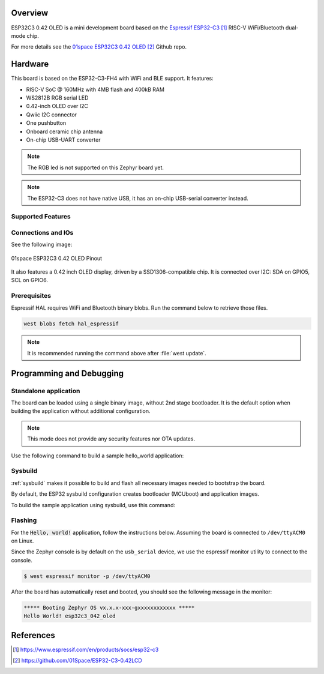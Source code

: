 .. zephyr:board:: esp32c3_042_oled

Overview
********

ESP32C3 0.42 OLED is a mini development board based on the `Espressif ESP32-C3`_
RISC-V WiFi/Bluetooth dual-mode chip.

For more details see the `01space ESP32C3 0.42 OLED`_ Github repo.

Hardware
********

This board is based on the ESP32-C3-FH4 with WiFi and BLE support.
It features:

* RISC-V SoC @ 160MHz with 4MB flash and 400kB RAM
* WS2812B RGB serial LED
* 0.42-inch OLED over I2C
* Qwiic I2C connector
* One pushbutton
* Onboard ceramic chip antenna
* On-chip USB-UART converter

.. note::

   The RGB led is not supported on this Zephyr board yet.

.. note::

   The ESP32-C3 does not have native USB, it has an on-chip USB-serial converter
   instead.

Supported Features
==================

.. zephyr:board-supported-hw::

Connections and IOs
===================

See the following image:

.. figure:: img/esp32c3_042_oled_pinout.webp
   :align: center
   :alt: 01space ESP32C3 0.42 OLED Pinout

   01space ESP32C3 0.42 OLED Pinout

It also features a 0.42 inch OLED display, driven by a SSD1306-compatible chip.
It is connected over I2C: SDA on GPIO5, SCL on GPIO6.

Prerequisites
=============

Espressif HAL requires WiFi and Bluetooth binary blobs. Run the command below to
retrieve those files.

.. code-block:: console

   west blobs fetch hal_espressif

.. note::

   It is recommended running the command above after :file:`west update`.

Programming and Debugging
*************************

.. zephyr:board-supported-runners::

Standalone application
======================

The board can be loaded using a single binary image, without 2nd stage bootloader.
It is the default option when building the application without additional configuration.

.. note::

   This mode does not provide any security features nor OTA updates.

Use the following command to build a sample hello_world application:

.. zephyr-app-commands::
   :zephyr-app: samples/hello_world
   :board: esp32c3_042_oled
   :goals: build

Sysbuild
========

:ref:`sysbuild` makes it possible to build and flash all necessary images needed to
bootstrap the board.

By default, the ESP32 sysbuild configuration creates bootloader (MCUboot) and
application images.

To build the sample application using sysbuild, use this command:

.. zephyr-app-commands::
   :tool: west
   :zephyr-app: samples/hello_world
   :board: esp32c3_042_oled
   :goals: build
   :west-args: --sysbuild
   :compact:

Flashing
========

For the :code:`Hello, world!` application, follow the instructions below.
Assuming the board is connected to ``/dev/ttyACM0`` on Linux.

.. zephyr-app-commands::
   :zephyr-app: samples/hello_world
   :board: esp32c3_042_oled
   :goals: flash
   :flash-args: --esp-device /dev/ttyACM0

Since the Zephyr console is by default on the ``usb_serial`` device, we use
the espressif monitor utility to connect to the console.

.. code-block:: console

   $ west espressif monitor -p /dev/ttyACM0

After the board has automatically reset and booted, you should see the following
message in the monitor:

.. code-block:: console

   ***** Booting Zephyr OS vx.x.x-xxx-gxxxxxxxxxxxx *****
   Hello World! esp32c3_042_oled

References
**********

.. target-notes::

.. _`Espressif ESP32-C3`: https://www.espressif.com/en/products/socs/esp32-c3
.. _`01space ESP32C3 0.42 OLED`: https://github.com/01Space/ESP32-C3-0.42LCD

